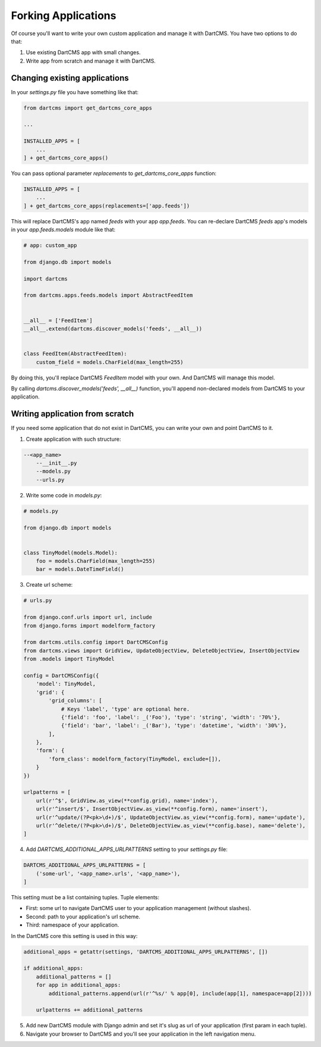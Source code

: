 Forking Applications
====================

Of course you'll want to write your own custom application and manage it with DartCMS.
You have two options to do that:

1. Use existing DartCMS app with small changes.
2. Write app from scratch and manage it with DartCMS.

Changing existing applications
------------------------------

In your `settings.py` file you have something like that:

.. code-block:: python

    from dartcms import get_dartcms_core_apps

    ...

    INSTALLED_APPS = [
        ...
    ] + get_dartcms_core_apps()

You can pass optional parameter `replacements` to `get_dartcms_core_apps` function:


.. code-block:: python

    INSTALLED_APPS = [
        ...
    ] + get_dartcms_core_apps(replacements=['app.feeds'])


This will replace DartCMS's app named `feeds` with your app `app.feeds`.
You can re-declare DartCMS `feeds` app's models in your `app.feeds.models` module like that:

.. code-block:: python

    # app: custom_app

    from django.db import models

    import dartcms

    from dartcms.apps.feeds.models import AbstractFeedItem


    __all__ = ['FeedItem']
    __all__.extend(dartcms.discover_models('feeds', __all__))


    class FeedItem(AbstractFeedItem):
        custom_field = models.CharField(max_length=255)


By doing this, you'll replace DartCMS `FeedItem` model with your own. And DartCMS will manage this model.

By calling `dartcms.discover_models('feeds', __all__)` function, you'll append non-declared models from
DartCMS to your application.


Writing application from scratch
--------------------------------

If you need some application that do not exist in DartCMS, you can write your own and point DartCMS to it.

1. Create application with such structure:

.. code-block:: bash

    --<app_name>
        --__init__.py
        --models.py
        --urls.py

2. Write some code in `models.py`:

.. code-block:: python

    # models.py

    from django.db import models


    class TinyModel(models.Model):
        foo = models.CharField(max_length=255)
        bar = models.DateTimeField()


3. Create url scheme:

.. code-block:: python

    # urls.py

    from django.conf.urls import url, include
    from django.forms import modelform_factory

    from dartcms.utils.config import DartCMSConfig
    from dartcms.views import GridView, UpdateObjectView, DeleteObjectView, InsertObjectView
    from .models import TinyModel

    config = DartCMSConfig({
        'model': TinyModel,
        'grid': {
            'grid_columns': [
                # Keys 'label', 'type' are optional here.
                {'field': 'foo', 'label': _('Foo'), 'type': 'string', 'width': '70%'},
                {'field': 'bar', 'label': _('Bar'), 'type': 'datetime', 'width': '30%'},
            ],
        },
        'form': {
            'form_class': modelform_factory(TinyModel, exclude=[]),
        }
    })

    urlpatterns = [
        url(r'^$', GridView.as_view(**config.grid), name='index'),
        url(r'^insert/$', InsertObjectView.as_view(**config.form), name='insert'),
        url(r'^update/(?P<pk>\d+)/$', UpdateObjectView.as_view(**config.form), name='update'),
        url(r'^delete/(?P<pk>\d+)/$', DeleteObjectView.as_view(**config.base), name='delete'),
    ]


4. Add `DARTCMS_ADDITIONAL_APPS_URLPATTERNS` setting to your `settings.py` file:

.. code-block:: python

    DARTCMS_ADDITIONAL_APPS_URLPATTERNS = [
        ('some-url', '<app_name>.urls', '<app_name>'),
    ]

This setting must be a list containing tuples. Tuple elements:

- First: some url to navigate DartCMS user to your application management (without slashes).
- Second: path to your application's url scheme.
- Third: namespace of your application.

In the DartCMS core this setting is used in this way:

.. code-block:: python

    additional_apps = getattr(settings, 'DARTCMS_ADDITIONAL_APPS_URLPATTERNS', [])

    if additional_apps:
        additional_patterns = []
        for app in additional_apps:
            additional_patterns.append(url(r'^%s/' % app[0], include(app[1], namespace=app[2])))

        urlpatterns += additional_patterns

5. Add new DartCMS module with Django admin and set it's slug as url of your application (first param in each tuple).
6. Navigate your browser to DartCMS and you'll see your application in the left navigation menu.
